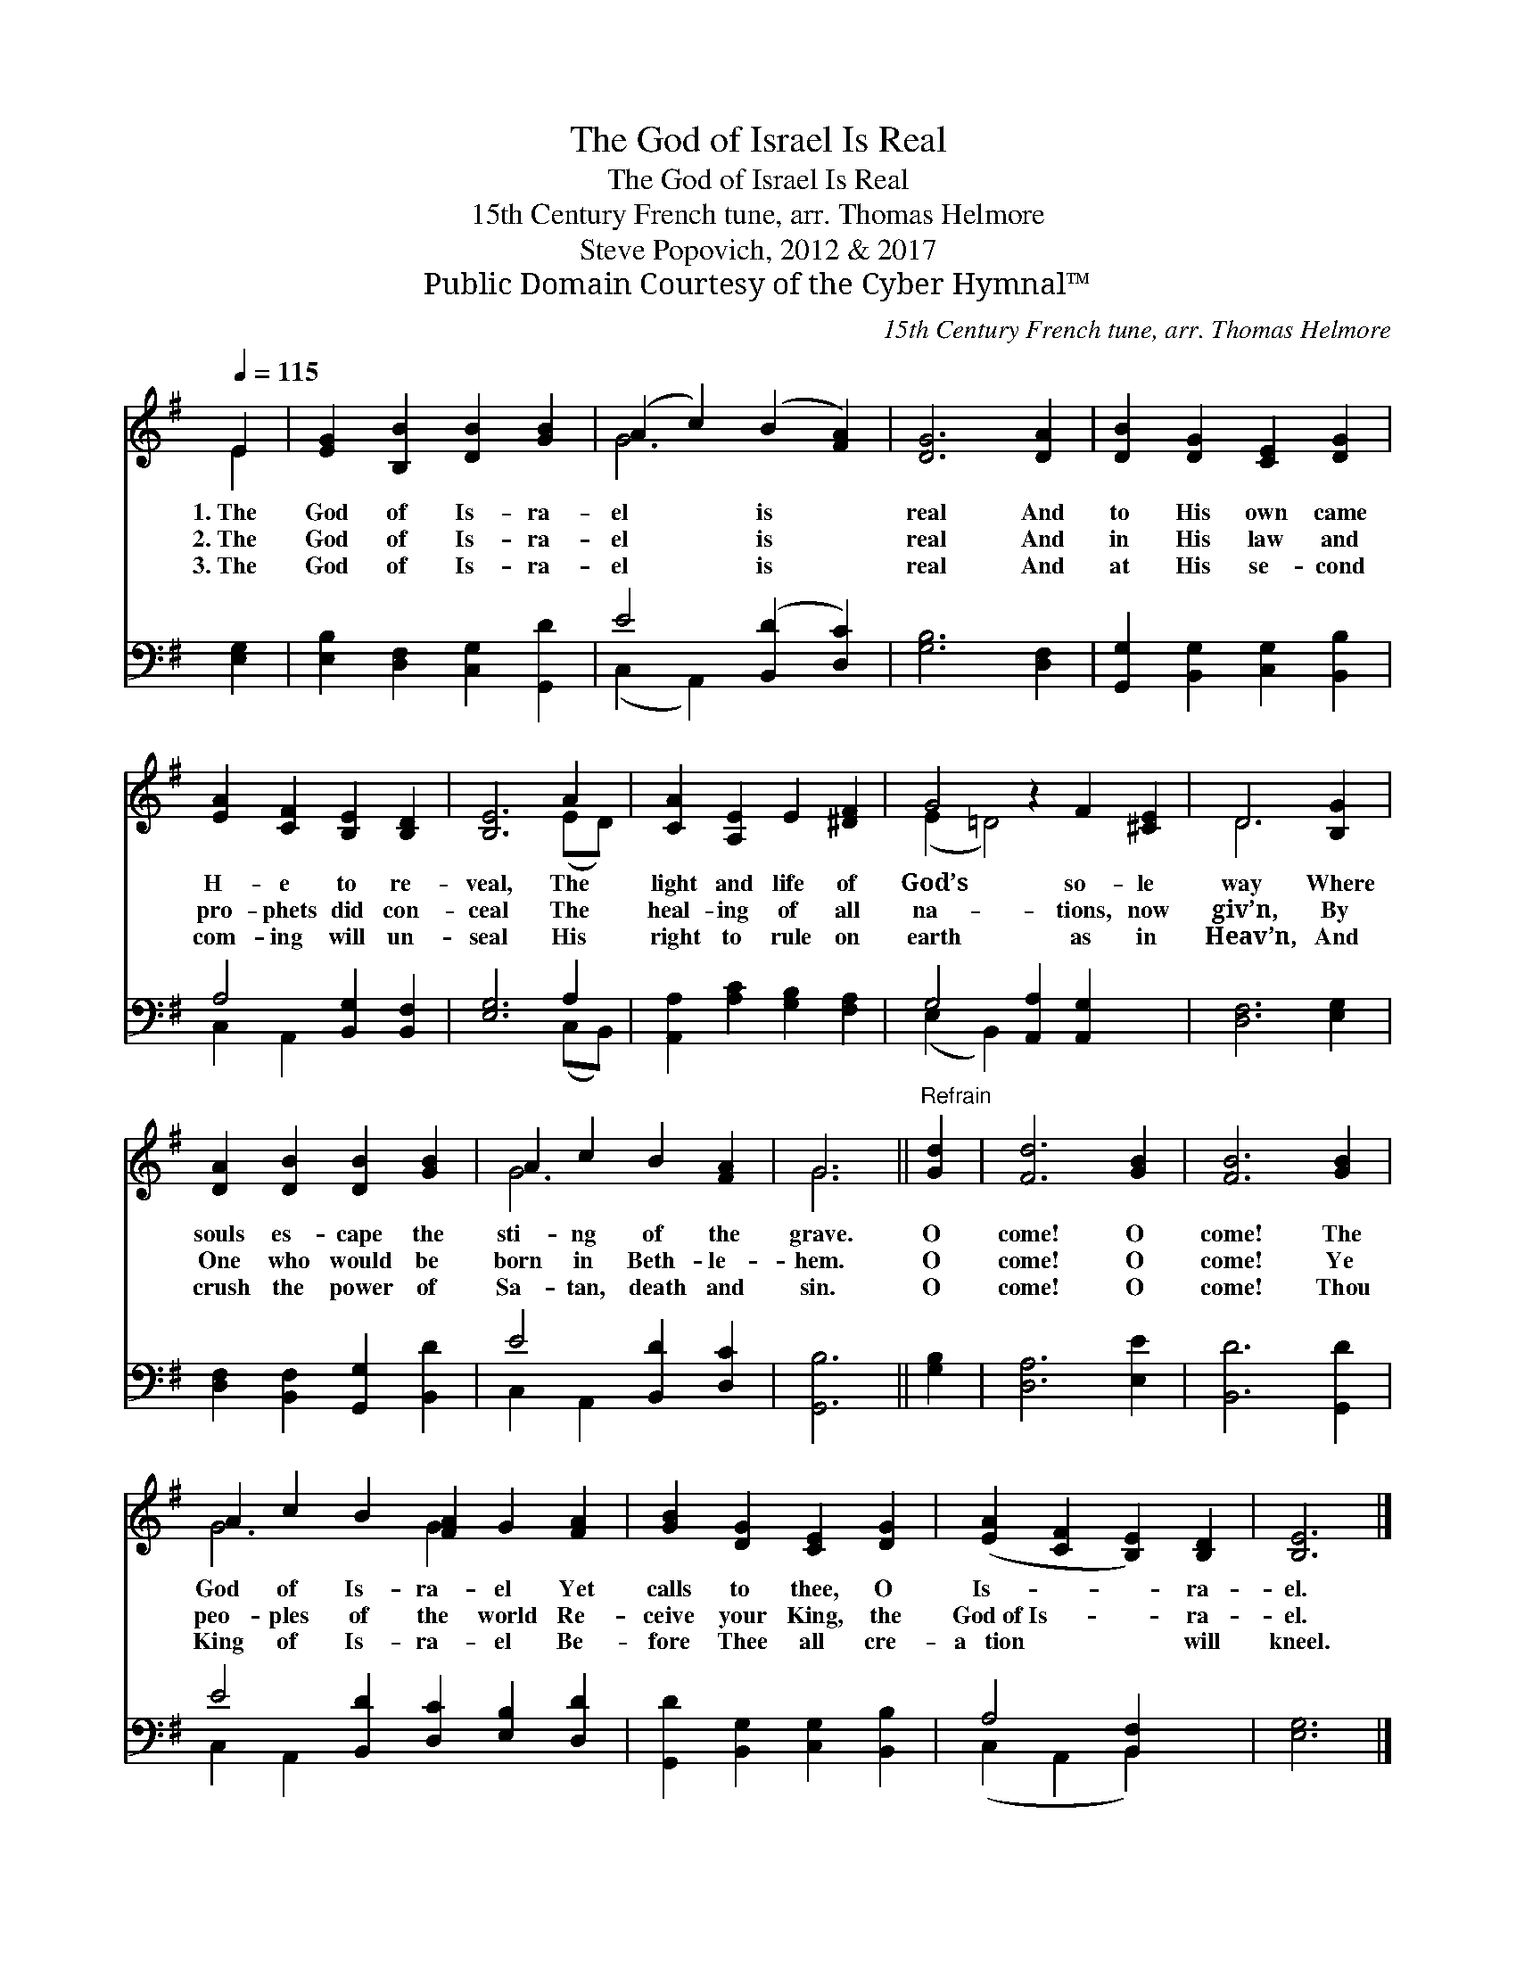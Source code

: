 X:1
T:The God of Israel Is Real
T:The God of Israel Is Real
T:15th Century French tune, arr. Thomas Helmore
T:Steve Popovich, 2012 & 2017
T:Public Domain Courtesy of the Cyber Hymnal™
C:15th Century French tune, arr. Thomas Helmore
Z:Public Domain
Z:Courtesy of the Cyber Hymnal™
%%score ( 1 2 ) ( 3 4 )
L:1/8
Q:1/4=115
M:none
K:G
V:1 treble 
V:2 treble 
V:3 bass 
V:4 bass 
V:1
 E2 | [EG]2 [B,B]2 [DB]2 [GB]2 | (A2 c2) (B2 [FA]2) | [DG]6 [DA]2 | [DB]2 [DG]2 [CE]2 [DG]2 | %5
w: 1.~The|God of Is- ra-|el * is *|real And|to His own came|
w: 2.~The|God of Is- ra-|el * is *|real And|in His law and|
w: 3.~The|God of Is- ra-|el * is *|real And|at His se- cond|
 [EA]2 [CF]2 [B,E]2 [B,D]2 | [B,E]6 A2 | [CA]2 [A,E]2 E2 [^DF]2 | G4 z2 F2 [^CE]2 | D6 [B,G]2 | %10
w: H- e to re-|veal, The|light and life of|God’s so- le|way Where|
w: pro- phets did con-|ceal The|heal- ing of all|na- tions, now|giv’n, By|
w: com- ing will un-|seal His|right to rule on|earth as in|Heav’n, And|
 [DA]2 [DB]2 [DB]2 [GB]2 | A2 c2 B2 [FA]2 | G6 ||"^Refrain" [Gd]2 | [Fd]6 [GB]2 | [FB]6 [GB]2 | %16
w: souls es- cape the|sti- ng of the|grave.|O|come! O|come! The|
w: One who would be|born in Beth- le-|hem.|O|come! O|come! Ye|
w: crush the power of|Sa- tan, death and|sin.|O|come! O|come! Thou|
 A2 c2 B2 [FA]2 G2 [FA]2 | [GB]2 [DG]2 [CE]2 [DG]2 | ([EA]2 [CF]2 [B,E]2) [B,D]2 | [B,E]6 |] %20
w: God of Is- ra- el Yet|calls to thee, O|Is- * * ra-|el.|
w: peo- ples of the world Re-|ceive your King, the|God~of~Is- * * ra-|el.|
w: King of Is- ra- el Be-|fore Thee all cre-|a~ ~tion * * will|kneel.|
V:2
 E2 | x8 | G6 x2 | x8 | x8 | x8 | x6 (ED) | x8 | (E2 =D4) x4 | D6 x2 | x8 | G6 x2 | G6 || x2 | x8 | %15
 x8 | G6 G2 x4 | x8 | x8 | x6 |] %20
V:3
 [E,G,]2 | [E,B,]2 [D,F,]2 [C,G,]2 [G,,D]2 | E4 ([B,,D]2 [D,C]2) | [G,B,]6 [D,F,]2 | %4
 [G,,G,]2 [B,,G,]2 [C,G,]2 [B,,B,]2 | A,4 [B,,G,]2 [B,,F,]2 | [E,G,]6 A,2 | %7
 [A,,A,]2 [A,C]2 [G,B,]2 [F,A,]2 | G,4 [A,,A,]2 [A,,G,]2 x2 | [D,F,]6 [E,G,]2 | %10
 [D,F,]2 [B,,F,]2 [G,,G,]2 [B,,D]2 | E4 [B,,D]2 [D,C]2 | [G,,B,]6 || [G,B,]2 | [D,A,]6 [E,E]2 | %15
 [B,,D]6 [G,,D]2 | E4 [B,,D]2 [D,C]2 [E,B,]2 [D,D]2 | [G,,D]2 [B,,G,]2 [C,G,]2 [B,,B,]2 | %18
 A,4 [B,,F,]2 x2 | [E,G,]6 |] %20
V:4
 x2 | x8 | (C,2 A,,2) x4 | x8 | x8 | C,2 A,,2 x4 | x6 (C,B,,) | x8 | (E,2 B,,2) x6 | x8 | x8 | %11
 C,2 A,,2 x4 | x6 || x2 | x8 | x8 | C,2 A,,2 x8 | x8 | (C,2 A,,2 B,,2) x2 | x6 |] %20

